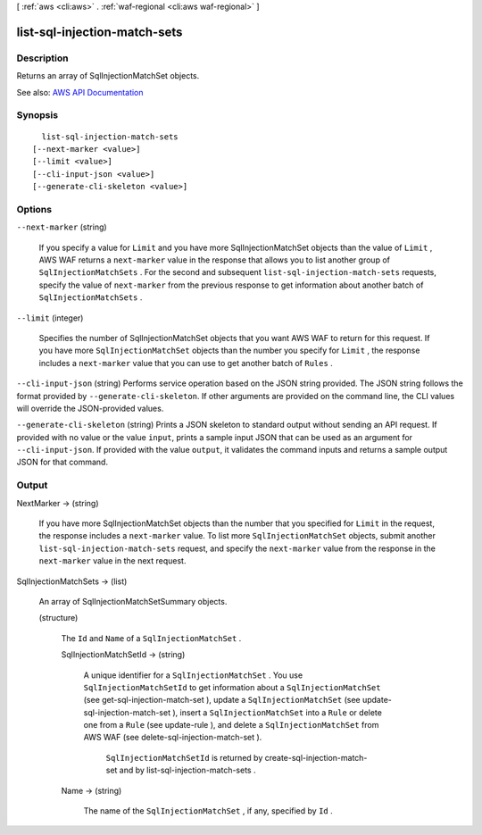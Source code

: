 [ :ref:`aws <cli:aws>` . :ref:`waf-regional <cli:aws waf-regional>` ]

.. _cli:aws waf-regional list-sql-injection-match-sets:


*****************************
list-sql-injection-match-sets
*****************************



===========
Description
===========



Returns an array of  SqlInjectionMatchSet objects.



See also: `AWS API Documentation <https://docs.aws.amazon.com/goto/WebAPI/waf-regional-2016-11-28/ListSqlInjectionMatchSets>`_


========
Synopsis
========

::

    list-sql-injection-match-sets
  [--next-marker <value>]
  [--limit <value>]
  [--cli-input-json <value>]
  [--generate-cli-skeleton <value>]




=======
Options
=======

``--next-marker`` (string)


  If you specify a value for ``Limit`` and you have more  SqlInjectionMatchSet objects than the value of ``Limit`` , AWS WAF returns a ``next-marker`` value in the response that allows you to list another group of ``SqlInjectionMatchSets`` . For the second and subsequent ``list-sql-injection-match-sets`` requests, specify the value of ``next-marker`` from the previous response to get information about another batch of ``SqlInjectionMatchSets`` .

  

``--limit`` (integer)


  Specifies the number of  SqlInjectionMatchSet objects that you want AWS WAF to return for this request. If you have more ``SqlInjectionMatchSet`` objects than the number you specify for ``Limit`` , the response includes a ``next-marker`` value that you can use to get another batch of ``Rules`` .

  

``--cli-input-json`` (string)
Performs service operation based on the JSON string provided. The JSON string follows the format provided by ``--generate-cli-skeleton``. If other arguments are provided on the command line, the CLI values will override the JSON-provided values.

``--generate-cli-skeleton`` (string)
Prints a JSON skeleton to standard output without sending an API request. If provided with no value or the value ``input``, prints a sample input JSON that can be used as an argument for ``--cli-input-json``. If provided with the value ``output``, it validates the command inputs and returns a sample output JSON for that command.



======
Output
======

NextMarker -> (string)

  

  If you have more  SqlInjectionMatchSet objects than the number that you specified for ``Limit`` in the request, the response includes a ``next-marker`` value. To list more ``SqlInjectionMatchSet`` objects, submit another ``list-sql-injection-match-sets`` request, and specify the ``next-marker`` value from the response in the ``next-marker`` value in the next request.

  

  

SqlInjectionMatchSets -> (list)

  

  An array of  SqlInjectionMatchSetSummary objects.

  

  (structure)

    

    The ``Id`` and ``Name`` of a ``SqlInjectionMatchSet`` .

    

    SqlInjectionMatchSetId -> (string)

      

      A unique identifier for a ``SqlInjectionMatchSet`` . You use ``SqlInjectionMatchSetId`` to get information about a ``SqlInjectionMatchSet`` (see  get-sql-injection-match-set ), update a ``SqlInjectionMatchSet`` (see  update-sql-injection-match-set ), insert a ``SqlInjectionMatchSet`` into a ``Rule`` or delete one from a ``Rule`` (see  update-rule ), and delete a ``SqlInjectionMatchSet`` from AWS WAF (see  delete-sql-injection-match-set ).

       

       ``SqlInjectionMatchSetId`` is returned by  create-sql-injection-match-set and by  list-sql-injection-match-sets .

      

      

    Name -> (string)

      

      The name of the ``SqlInjectionMatchSet`` , if any, specified by ``Id`` .

      

      

    

  


